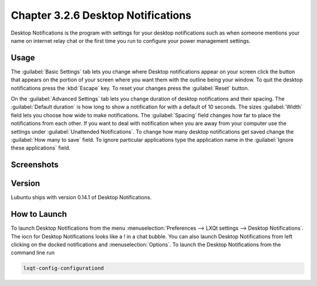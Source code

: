 Chapter 3.2.6 Desktop Notifications
===================================

Desktop Notifications is the program with settings for your desktop notifications such as when someone mentions your name on internet relay chat or the first time you run to configure your power management settings.

Usage
------
The :guilabel:`Basic Settings` tab lets you change where Desktop notifications appear on your screen click the button that appears on the portion of your screen where you want them with the outline being your window. To quit the desktop notifications press the :kbd:`Escape` key. To reset your changes press the :guilabel:`Reset` button.

On the :guilabel:`Advanced Settings` tab lets you change duration of desktop notifications and their spacing. The :guilabel:`Default duration` is how long to show a notification for with a default of 10 seconds. The sizes :guilabel:`Width` field lets you choose how wide to make notifications. The :guilabel:`Spacing` field changes how far to place the notifications from each other. If you want to deal with notification when you are away from your computer use the settings under :guilabel:`Unattended Notifications`. To change how many desktop notifications get saved change the :guilabel:`How many to save` field. To ignore particular applications type the application name in the :guilabel:`Ignore these applications` field.  

Screenshots
-----------
.. image:: notifications.png 

.. image:: notifications-advanced.png

Version
-------
Lubuntu ships with version 0.14.1 of Desktop Notifications.

How to Launch
-------------
To launch Desktop Notifications from the menu :menuselection:`Preferences --> LXQt settings --> Desktop Notifications`. The iocn for Desktop Notifications looks like a ! in a chat bubble. You can also launch Desktop Notifications from left clicking on the docked notifications and :menuselection:`Options`. To launch the Desktop Notifications from the command line run

.. code:: 

   lxqt-config-configurationd 
